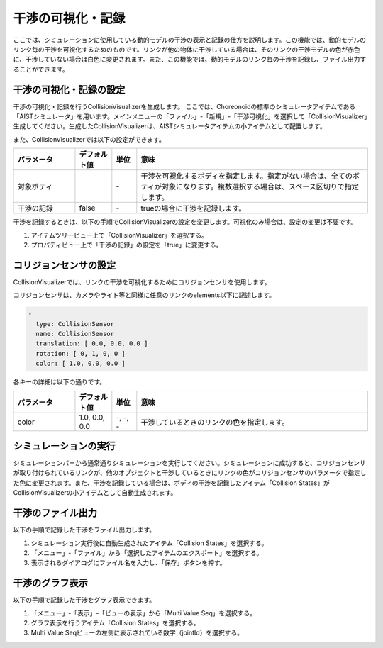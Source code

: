 
干渉の可視化・記録
==================

ここでは、シミュレーションに使用している動的モデルの干渉の表示と記録の仕方を説明します。この機能では、動的モデルのリンク毎の干渉を可視化するためのものです。リンクが他の物体に干渉している場合は、そのリンクの干渉モデルの色が赤色に、干渉していない場合は白色に変更されます。また、この機能では、動的モデルのリンク毎の干渉を記録し、ファイル出力することができます。

干渉の可視化・記録の設定
------------------------

干渉の可視化・記録を行うCollisionVisualizerを生成します。
ここでは、Choreonoidの標準のシミュレータアイテムである「AISTシミュレータ」を用います。メインメニューの「ファイル」-「新規」-「干渉可視化」を選択して「CollisionVisualizer」生成してください。生成したCollisionVisualizerは、AISTシミュレータアイテムの小アイテムとして配置します。

また、CollisionVisualizerでは以下の設定ができます。

.. list-table::
  :widths: 20,12,8,75
  :header-rows: 1

  * - パラメータ
    - デフォルト値
    - 単位
    - 意味
  * - 対象ボティ
    - \
    - \-
    - 干渉を可視化するボディを指定します。指定がない場合は、全てのボティが対象になります。複数選択する場合は、スペース区切りで指定します。
  * - 干渉の記録
    - false
    - \-
    - trueの場合に干渉を記録します。

干渉を記録するときは、以下の手順でCollisionVisualizerの設定を変更します。可視化のみ場合は、設定の変更は不要です。

1. アイテムツリービュー上で「CollisionVisualizer」を選択する。
2. プロパティビュー上で「干渉の記録」の設定を「true」に変更する。

コリジョンセンサの設定
----------------------

CollisionVisualizerでは、リンクの干渉を可視化するためにコリジョンセンサを使用します。

コリジョンセンサは、カメラやライト等と同様に任意のリンクのelements以下に記述します。


.. code-block:: yaml

      -
        type: CollisionSensor
        name: CollisionSensor
        translation: [ 0.0, 0.0, 0.0 ]
        rotation: [ 0, 1, 0, 0 ]
        color: [ 1.0, 0.0, 0.0 ]

各キーの詳細は以下の通りです。

.. list-table::
  :widths: 20,12,8,75
  :header-rows: 1

  * - パラメータ
    - デフォルト値
    - 単位
    - 意味
  * - color
    - 1.0, 0.0, 0.0
    - -, -, -
    - 干渉しているときのリンクの色を指定します。

シミュレーションの実行
----------------------

シミュレーションバーから通常通りシミュレーションを実行してください。シミュレーションに成功すると、コリジョンセンサが取り付けられているリンクが、他のオブジェクトと干渉しているときにリンクの色がコリジョンセンサのパラメータで指定した色に変更されます。また、干渉を記録している場合は、ボディの干渉を記録したアイテム「Collision States」がCollisionVisualizerの小アイテムとして自動生成されます。

.. image:: images/collision_1.png

干渉のファイル出力
------------------

以下の手順で記録した干渉をファイル出力します。

1. シミュレーション実行後に自動生成されたアイテム「Collision States」を選択する。
2. 「メニュー」-「ファイル」から「選択したアイテムのエクスポート」を選択する。
3. 表示されるダイアログにファイル名を入力し、「保存」ボタンを押す。

干渉のグラフ表示
----------------

以下の手順で記録した干渉をグラフ表示できます。

1. 「メニュー」-「表示」-「ビューの表示」から「Multi Value Seq」を選択する。
2. グラフ表示を行うアイテム「Collision States」を選択する。
3. Multi Value Seqビューの左側に表示されている数字（jointId）を選択する。

